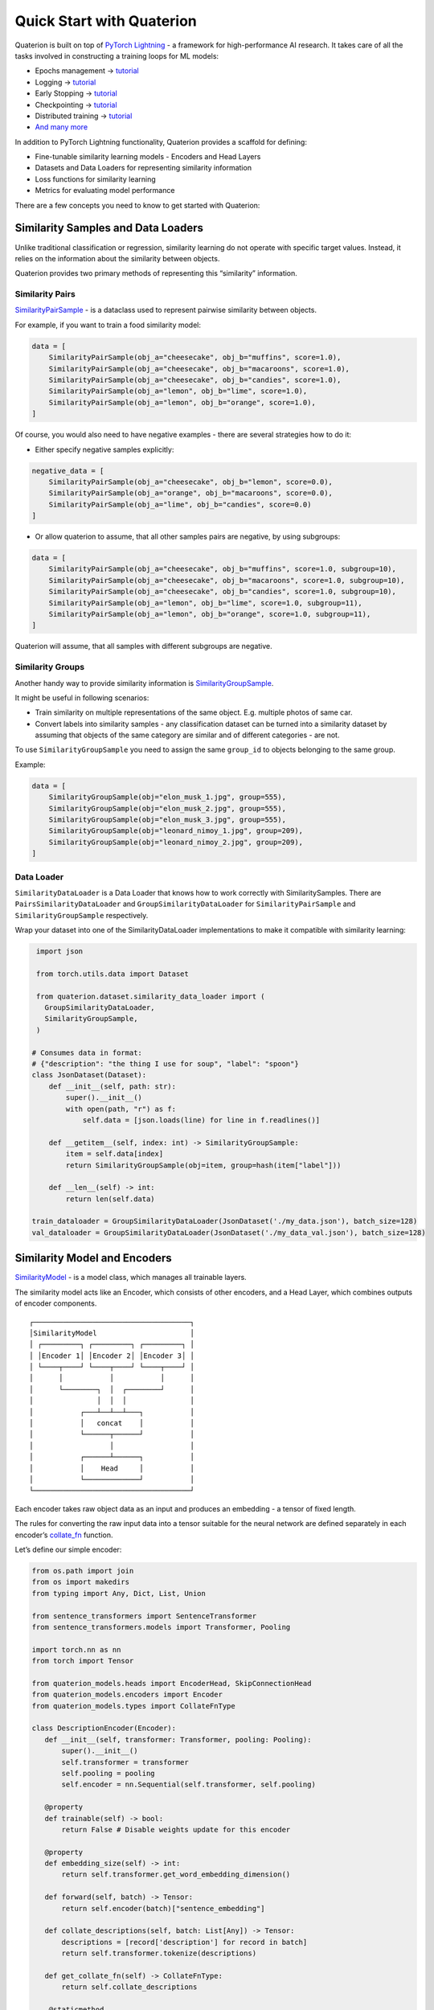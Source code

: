 Quick Start with Quaterion
==========================

Quaterion is built on top of `PyTorch Lightning <https://github.com/PyTorchLightning/pytorch-lightning>`_ - a framework for high-performance AI research.
It takes care of all the tasks involved in constructing a training loops for ML models:

- Epochs management -> `tutorial <https://pytorch-lightning.readthedocs.io/en/latest/model/train_model_basic.html>`_
- Logging -> `tutorial <https://pytorch-lightning.readthedocs.io/en/latest/extensions/logging.html?highlight=logging>`_
- Early Stopping -> `tutorial <https://pytorch-lightning.readthedocs.io/en/latest/common/early_stopping.html>`_
- Checkpointing -> `tutorial <https://pytorch-lightning.readthedocs.io/en/latest/common/checkpointing.html>`_
- Distributed training -> `tutorial <https://pytorch-lightning.readthedocs.io/en/latest/clouds/cluster.html>`_
- `And many more <https://pytorch-lightning.readthedocs.io/en/latest/starter/introduction.html>`_

In addition to PyTorch Lightning functionality, Quaterion provides a scaffold for defining:

- Fine-tunable similarity learning models
  - Encoders and Head Layers
- Datasets and Data Loaders for representing similarity information
- Loss functions for similarity learning
- Metrics for evaluating model performance

There are a few concepts you need to know to get started with Quaterion:

Similarity Samples and Data Loaders
-----------------------------------

Unlike traditional classification or regression, similarity learning do
not operate with specific target values. Instead, it relies on the
information about the similarity between objects.

Quaterion provides two primary methods of representing this “similarity”
information.

Similarity Pairs
~~~~~~~~~~~~~~~~

`SimilarityPairSample </quaterion.dataset.similarity_samples.html#quaterion.dataset.similarity_samples.SimilarityPairSample>`_
- is a dataclass used to represent pairwise similarity between objects.

For example, if you want to train a food similarity model:

.. code:: python

   data = [
       SimilarityPairSample(obj_a="cheesecake", obj_b="muffins", score=1.0),
       SimilarityPairSample(obj_a="cheesecake", obj_b="macaroons", score=1.0),
       SimilarityPairSample(obj_a="cheesecake", obj_b="candies", score=1.0),
       SimilarityPairSample(obj_a="lemon", obj_b="lime", score=1.0),
       SimilarityPairSample(obj_a="lemon", obj_b="orange", score=1.0),
   ]

Of course, you would also need to have negative examples - there are
several strategies how to do it:

-  Either specify negative samples explicitly:

.. code:: python

   negative_data = [
       SimilarityPairSample(obj_a="cheesecake", obj_b="lemon", score=0.0),
       SimilarityPairSample(obj_a="orange", obj_b="macaroons", score=0.0),
       SimilarityPairSample(obj_a="lime", obj_b="candies", score=0.0)
   ]

-  Or allow quaterion to assume, that all other samples pairs are
   negative, by using subgroups:

.. code:: python

   data = [
       SimilarityPairSample(obj_a="cheesecake", obj_b="muffins", score=1.0, subgroup=10),
       SimilarityPairSample(obj_a="cheesecake", obj_b="macaroons", score=1.0, subgroup=10),
       SimilarityPairSample(obj_a="cheesecake", obj_b="candies", score=1.0, subgroup=10),
       SimilarityPairSample(obj_a="lemon", obj_b="lime", score=1.0, subgroup=11),
       SimilarityPairSample(obj_a="lemon", obj_b="orange", score=1.0, subgroup=11),
   ]

Quaterion will assume, that all samples with different subgroups are
negative.

Similarity Groups
~~~~~~~~~~~~~~~~~

Another handy way to provide similarity information is
`SimilarityGroupSample </quaterion.dataset.similarity_samples.html#quaterion.dataset.similarity_samples.SimilarityGroupSample>`_.

It might be useful in following scenarios:

-  Train similarity on multiple representations of the same object. E.g.
   multiple photos of same car.
-  Convert labels into similarity samples - any classification dataset
   can be turned into a similarity dataset by assuming that objects of
   the same category are similar and of different categories - are not.

To use ``SimilarityGroupSample`` you need to assign the same
``group_id`` to objects belonging to the same group.

Example:

.. code:: python

   data = [
       SimilarityGroupSample(obj="elon_musk_1.jpg", group=555),
       SimilarityGroupSample(obj="elon_musk_2.jpg", group=555),
       SimilarityGroupSample(obj="elon_musk_3.jpg", group=555),
       SimilarityGroupSample(obj="leonard_nimoy_1.jpg", group=209),
       SimilarityGroupSample(obj="leonard_nimoy_2.jpg", group=209),
   ]

Data Loader
~~~~~~~~~~~

``SimilarityDataLoader`` is a Data Loader that knows how to work
correctly with SimilaritySamples. There are
``PairsSimilarityDataLoader`` and ``GroupSimilarityDataLoader`` for
``SimilarityPairSample`` and ``SimilarityGroupSample`` respectively.

Wrap your dataset into one of the SimilarityDataLoader implementations
to make it compatible with similarity learning:

.. code:: python

    import json
    
    from torch.utils.data import Dataset
    
    from quaterion.dataset.similarity_data_loader import (
      GroupSimilarityDataLoader,
      SimilarityGroupSample,
    )
    
   # Consumes data in format:
   # {"description": "the thing I use for soup", "label": "spoon"}
   class JsonDataset(Dataset):
       def __init__(self, path: str):
           super().__init__()
           with open(path, "r") as f:
               self.data = [json.loads(line) for line in f.readlines()]

       def __getitem__(self, index: int) -> SimilarityGroupSample:
           item = self.data[index]
           return SimilarityGroupSample(obj=item, group=hash(item["label"]))

       def __len__(self) -> int:
           return len(self.data)

   train_dataloader = GroupSimilarityDataLoader(JsonDataset('./my_data.json'), batch_size=128)
   val_dataloader = GroupSimilarityDataLoader(JsonDataset('./my_data_val.json'), batch_size=128)

Similarity Model and Encoders
-----------------------------

`SimilarityModel <https://quaterion-models.qdrant.tech/quaterion_models.model.html#quaterion_models.model.SimilarityModel>`_
- is a model class, which manages all trainable layers.

The similarity model acts like an Encoder, which consists of other
encoders, and a Head Layer, which combines outputs of encoder
components.

::

    ┌─────────────────────────────────────┐
    │SimilarityModel                      │
    │ ┌─────────┐ ┌─────────┐ ┌─────────┐ │
    │ │Encoder 1│ │Encoder 2│ │Encoder 3│ │
    │ └────┬────┘ └────┬────┘ └────┬────┘ │
    │      │           │           │      │
    │      └────────┐  │  ┌────────┘      │
    │               │  │  │               │
    │           ┌───┴──┴──┴───┐           │
    │           │   concat    │           │
    │           └──────┬──────┘           │
    │                  │                  │
    │           ┌──────┴──────┐           │
    │           │    Head     │           │
    │           └─────────────┘           │
    └─────────────────────────────────────┘

Each encoder takes raw object data as an input and produces an embedding
- a tensor of fixed length.

The rules for converting the raw input data into a tensor suitable for
the neural network are defined separately in each encoder’s
`collate_fn <https://quaterion-models.qdrant.tech/quaterion_models.model.html#quaterion_models.model.SimilarityModel.get_collate_fn>`_
function.

Let’s define our simple encoder:

.. code:: python

    from os.path import join
    from os import makedirs
    from typing import Any, Dict, List, Union

    from sentence_transformers import SentenceTransformer
    from sentence_transformers.models import Transformer, Pooling

    import torch.nn as nn
    from torch import Tensor

    from quaterion_models.heads import EncoderHead, SkipConnectionHead
    from quaterion_models.encoders import Encoder
    from quaterion_models.types import CollateFnType

    class DescriptionEncoder(Encoder):
       def __init__(self, transformer: Transformer, pooling: Pooling):
           super().__init__()
           self.transformer = transformer
           self.pooling = pooling
           self.encoder = nn.Sequential(self.transformer, self.pooling)

       @property
       def trainable(self) -> bool:
           return False # Disable weights update for this encoder

       @property
       def embedding_size(self) -> int:
           return self.transformer.get_word_embedding_dimension()

       def forward(self, batch) -> Tensor:
           return self.encoder(batch)["sentence_embedding"]

       def collate_descriptions(self, batch: List[Any]) -> Tensor:
           descriptions = [record['description'] for record in batch]
           return self.transformer.tokenize(descriptions)

       def get_collate_fn(self) -> CollateFnType:
           return self.collate_descriptions

        @staticmethod
        def _pooling_path(path: str) -> str:
            return join(path, "pooling")

        @staticmethod
        def _transformer_path(path: str) -> str:
            return join(path, "transformer")

        def save(self, output_path: str):
            transformer_path = self._transformer_path(output_path)
            makedirs(transformer_path, exist_ok=True)

            pooling_path = self._pooling_path(output_path)
            makedirs(pooling_path, exist_ok=True)

            self.transformer.save(transformer_path)
            self.pooling.save(pooling_path)

       @classmethod
       def load(cls, input_path: str) -> Encoder:
           transformer = Transformer.load(join(input_path, 'transformer'))
           pooling = Pooling.load(join(input_path, 'pooling'))
           return cls(transformer=transformer, pooling=pooling)

Encoder is initialized with pre-trained layers ``transformer`` and
``pooling``. The initialization of the pre-trained components is defined
outside the Encoder class. The encoder is designed to be used as a part
of inference service, so it is important to keep training-related code
outside.

Trainable Model
~~~~~~~~~~~~~~~

To properly initialize a model for training, Quaterion uses another
entity - ``TrainableModel``. It contains methods that define the content
of ``SimilarityModel`` as well as parameters for training.

.. code:: python

    from quaterion.loss import SimilarityLoss, TripletLoss
    from quaterion import Quaterion, TrainableModel

    from torch.optim import Adam

    class Model(TrainableModel):
       def __init__(self, lr: float):
           self._lr = lr
           super().__init__()

       def configure_encoders(self) -> Union[Encoder, Dict[str, Encoder]]:
           pre_trained = SentenceTransformer("all-MiniLM-L6-v2")
           transformer, pooling = pre_trained[0], pre_trained[1]
           return DescriptionEncoder(transformer, pooling)

       def configure_head(self, input_embedding_size) -> EncoderHead:
           return SkipConnectionHead(input_embedding_size)

       def configure_loss(self) -> SimilarityLoss:
           return TripletLoss()

       def configure_optimizers(self):
           return Adam(self.model.parameters(), lr=self._lr)

``TrainableModel`` is a descendant of
`pl.LightningModule <https://pytorch-lightning.readthedocs.io/en/latest/common/lightning_module.html>`_
and serves the same function.

Training
--------

Now that we have the model and dataset, we can start training. Training
takes place at ``Quaterion.fit``.

.. code:: python

   model = Model(lr=0.01)

   Quaterion.fit(
       trainable_model=model,
       trainer=None, # Use default trainer
       train_dataloader=train_dataloader,
       val_dataloader=val_dataloader
   )

In the simplest case we can use the default trainer. You will most
likely need to change the training parameters, in which case we
recommend overriding the default trainer parameters:

.. code:: python

   import pytorch_lightning as pl
   
   trainer_kwargs = Quaterion.trainer_defaults()
   trainer_kwargs['min_epochs'] = 10
   trainer_kwargs['callbacks'].append(YourCustomCallback())
   trainer = pl.Trainer(**trainer_kwargs)

   Quaterion.fit(
       trainable_model=model,
       trainer=trainer, # Use custom trainer
       train_dataloader=train_dataloader,
       val_dataloader=val_dataloader
   )

Read more about ``pl.Trainer`` at Pytorch Lightning
`docs <https://pytorch-lightning.readthedocs.io/en/latest/common/trainer.html>`_

After training is finished, we can save ``SimilarityModel`` for serving:

.. code:: python

   model.save_servable("./my_similarity_model")

Further reading
---------------

Quick Start example is intended to give an idea of the structure of the
framework and does not train any real model. It also does not cover
important topics such as Caching, Evaluation, choosing loss functions
and HeadLayers.

A working and more detailed example code can be found at:

-  Minimal working `examples <https://github.com/qdrant/quaterion/tree/master/examples>`_

For a more in-depth dive, check out our end-to-end tutorials.

-  Example: `fine-tuning NLP models </tutorials/nlp_tutorial.html>`_ - Q&A systems
-  Example: `fine-tuning CV models </tutorials/cars-tutorial.html>`_ - similar cars search

Tutorials for advanced features of the framework:

- `Cache tutorial </tutorials/cache_tutorial.html>`_ - How to make training - warp-speed fast.
- `Head Layers: Skip Connection </tutorials/head_layers_skip_connection.html>`_ - How to avoid forgetting while fine-tuning
- `Embedding Confidence </tutorials/embedding_confidence.html>`_ - how do I know that the model is sure about the output vector?
- `Vector Collapse </tutorials/triplet_loss_trick.html>`_ - how to prevent vector space collapse in Triplet Loss
